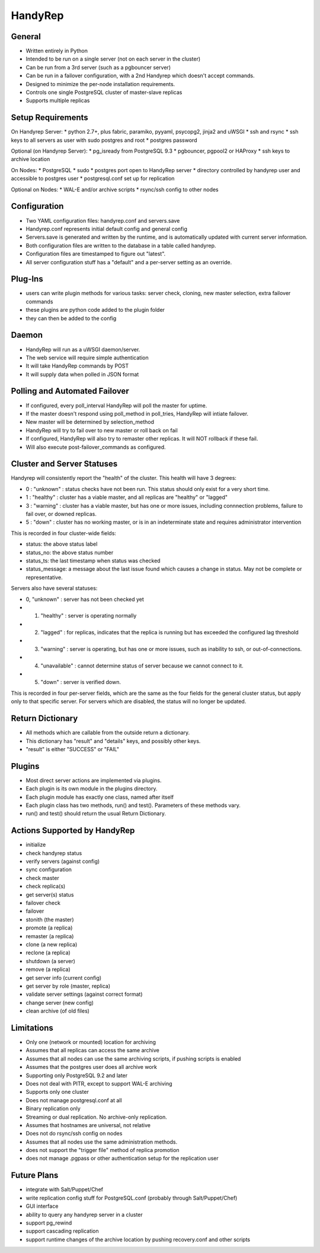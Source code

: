 HandyRep
========

General
-------

* Written entirely in Python
* Intended to be run on a single server (not on each server in the cluster)
* Can be run from a 3rd server (such as a pgbouncer server)
* Can be run in a failover configuration, with a 2nd Handyrep which doesn't accept commands.
* Designed to minimize the per-node installation requirements.
* Controls one single PostgreSQL cluster of master-slave replicas
* Supports multiple replicas

Setup Requirements
------------------

On Handyrep Server:
* python 2.7+, plus fabric, paramiko, pyyaml, psycopg2, jinja2 and uWSGI
* ssh and rsync
* ssh keys to all servers as user with sudo postgres and root
* postgres password

Optional (on Handyrep Server):
* pg_isready from PostgreSQL 9.3
* pgbouncer, pgpool2 or HAProxy
* ssh keys to archive location

On Nodes:
* PostgreSQL
* sudo
* postgres port open to HandyRep server
* directory controlled by handyrep user and accessible to postgres user
* postgresql.conf set up for replication

Optional on Nodes:
* WAL-E and/or archive scripts
* rsync/ssh config to other nodes

Configuration
-------------

* Two YAML configuration files: handyrep.conf and servers.save
* Handyrep.conf represents initial default config and general config
* Servers.save is generated and written by the runtime, and is automatically updated with current server information.
* Both configuration files are written to the database in a table called handyrep.
* Configuration files are timestamped to figure out "latest".
* All server configuration stuff has a "default" and a per-server setting as an override.

Plug-Ins
--------

* users can write plugin methods for various tasks: server check, cloning, new master selection, extra failover commands
* these plugins are python code added to the plugin folder
* they can then be added to the config

Daemon
------

* HandyRep will run as a uWSGI daemon/server.
* The web service will require simple authentication
* It will take HandyRep commands by POST
* It will supply data when polled in JSON format

Polling and Automated Failover
------------------------------

* If configured, every poll_interval HandyRep will poll the master for uptime.
* If the master doesn't respond using poll_method in poll_tries, HandyRep will intiate failover.
* New master will be determined by selection_method
* HandyRep will try to fail over to new master or roll back on fail
* If configured, HandyRep will also try to remaster other replicas.  It will NOT rollback if these fail.
* Will also execute post-failover_commands as configured.

Cluster and Server Statuses
---------------------------

Handyrep will consistently report the "health" of the cluster.  This health will have 3 degrees:

* 0 : "unknown" : status checks have not been run.  This status should only exist for a very short time.
* 1 :  "healthy" : cluster has a viable master, and all replicas are "healthy" or "lagged"
* 3 : "warning" : cluster has a viable master, but has one or more issues, including connnection problems, failure to fail over, or downed replicas.
* 5 : "down" : cluster has no working master, or is in an indeterminate state and requires administrator intervention

This is recorded in four cluster-wide fields:

* status: the above status label
* status_no: the above status number
* status_ts: the last timestamp when status was checked
* status_message: a message about the last issue found which causes a change in status.  May not be complete or representative.

Servers also have several statuses:

* 0, "unknown" : server has not been checked yet
* 1. "healthy" : server is operating normally
* 2. "lagged" : for replicas, indicates that the replica is running but has exceeded the configured lag threshold
* 3. "warning" : server is operating, but has one or more issues, such as inability to ssh, or out-of-connections.
* 4. "unavailable" : cannot determine status of server because we cannot connect to it.
* 5. "down" : server is verified down.

This is recorded in four per-server fields, which are the same as the four fields for the general cluster status, but apply only to that specific server.  For servers which are disabled, the status will no longer be updated.

Return Dictionary
-----------------

* All methods which are callable from the outside return a dictionary.
* This dictionary has "result" and "details" keys, and possibly other keys.
* "result" is either "SUCCESS" or "FAIL"

Plugins
-------

* Most direct server actions are implemented via plugins.
* Each plugin is its own module in the plugins directory.
* Each plugin module has exactly one class, named after itself
* Each plugin class has two methods, run() and test().  Parameters of these methods vary.
* run() and test() should return the usual Return Dictionary.

Actions Supported by HandyRep
-----------------------------

* initialize
* check handyrep status
* verify servers (against config)
* sync configuration
* check master
* check replica(s)
* get server(s) status
* failover check
* failover
* stonith (the master)
* promote (a replica)
* remaster (a replica)
* clone (a new replica)
* reclone (a replica)
* shutdown (a server)
* remove (a replica)
* get server info (current config)
* get server by role (master, replica)
* validate server settings (against correct format)
* change server (new config)
* clean archive (of old files)

Limitations
-----------

* Only one (network or mounted) location for archiving
* Assumes that all replicas can access the same archive
* Assumes that all nodes can use the same archiving scripts, if pushing scripts is enabled
* Assumes that the postgres user does all archive work
* Supporting only PostgreSQL 9.2 and later
* Does not deal with PITR, except to support WAL-E archiving
* Supports only one cluster
* Does not manage postgresql.conf at all
* Binary replication only
* Streaming or dual replication.  No archive-only replication.
* Assumes that hostnames are universal, not relative
* Does not do rsync/ssh config on nodes
* Assumes that all nodes use the same administration methods.
* does not support the "trigger file" method of replica promotion
* does not manage .pgpass or other authentication setup for the replication user

Future Plans
------------

* integrate with Salt/Puppet/Chef
* write replication config stuff for PostgreSQL.conf (probably through Salt/Puppet/Chef)
* GUI interface
* ability to query any handyrep server in a cluster
* support pg_rewind
* support cascading replication
* support runtime changes of the archive location by pushing recovery.conf and other scripts



